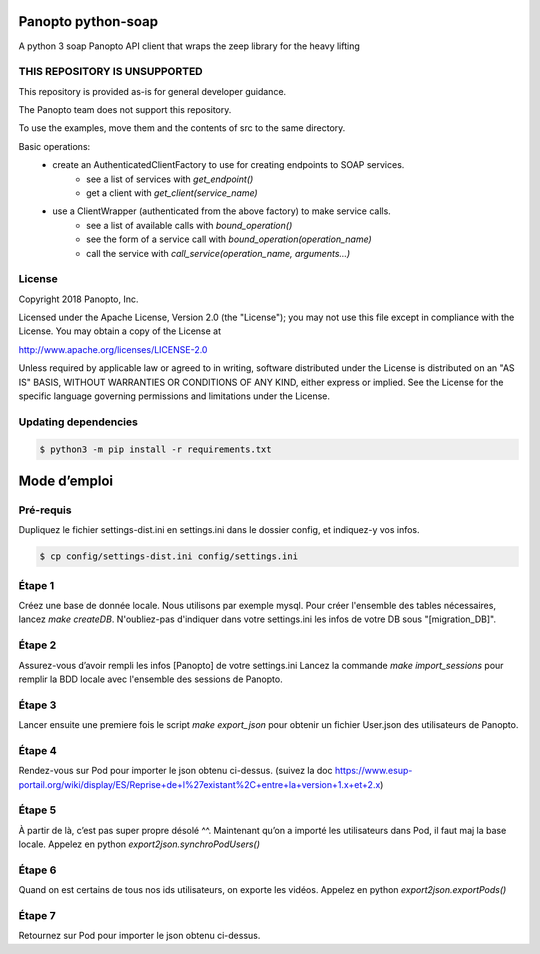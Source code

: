 Panopto python-soap
===================

A python 3 soap Panopto API client that wraps the zeep library for the heavy lifting

THIS REPOSITORY IS UNSUPPORTED
------------------------------
This repository is provided as-is for general developer guidance.

The Panopto team does not support this repository.

To use the examples, move them and the contents of src to the same directory.

Basic operations:
 - create an AuthenticatedClientFactory to use for creating endpoints to SOAP services.
     - see a list of services with *get_endpoint()*
     - get a client with *get_client(service_name)*
 - use a ClientWrapper (authenticated from the above factory) to make service calls.
     - see a list of available calls with *bound_operation()*
     - see the form of a service call with *bound_operation(operation_name)*
     - call the service with *call_service(operation_name, arguments...)*

License
-------

Copyright 2018 Panopto, Inc.

Licensed under the Apache License, Version 2.0 (the "License");
you may not use this file except in compliance with the License.
You may obtain a copy of the License at

http://www.apache.org/licenses/LICENSE-2.0

Unless required by applicable law or agreed to in writing, software
distributed under the License is distributed on an "AS IS" BASIS,
WITHOUT WARRANTIES OR CONDITIONS OF ANY KIND, either express or implied.
See the License for the specific language governing permissions and
limitations under the License.


Updating dependencies
---------------------

.. code:: console

    $ python3 -m pip install -r requirements.txt


Mode d’emploi
=============

Pré-requis
----------
Dupliquez le fichier settings-dist.ini en settings.ini dans le dossier config, et indiquez-y vos infos.

.. code:: console

    $ cp config/settings-dist.ini config/settings.ini

Étape 1
-------
Créez une base de donnée locale.
Nous utilisons par exemple mysql.
Pour créer l'ensemble des tables nécessaires, lancez `make createDB`.
N'oubliez-pas d'indiquer dans votre settings.ini les infos de votre DB sous "[migration_DB]".


Étape 2
-------
Assurez-vous d’avoir rempli les infos [Panopto] de votre settings.ini
Lancez la commande `make import_sessions` pour remplir la BDD locale avec l'ensemble des sessions de Panopto.

Étape 3
-------
Lancer ensuite une premiere fois le script `make export_json` pour obtenir un fichier User.json des utilisateurs de Panopto.

Étape 4
-------
Rendez-vous sur Pod pour importer le json obtenu ci-dessus.
(suivez la doc https://www.esup-portail.org/wiki/display/ES/Reprise+de+l%27existant%2C+entre+la+version+1.x+et+2.x)

Étape 5
-------
À partir de là, c’est pas super propre désolé ^^.
Maintenant qu’on a importé les utilisateurs dans Pod, il faut maj la base locale.
Appelez en python `export2json.synchroPodUsers()`

Étape 6
-------
Quand on est certains de tous nos ids utilisateurs, on exporte les vidéos.
Appelez en python `export2json.exportPods()`

Étape 7
-------
Retournez sur Pod pour importer le json obtenu ci-dessus.

